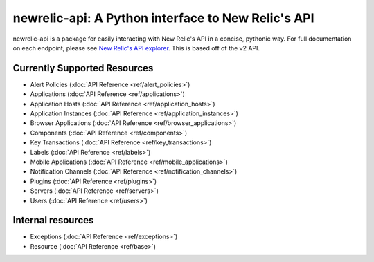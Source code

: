 newrelic-api: A Python interface to New Relic's API
===================================================

newrelic-api is a package for easily interacting with New Relic's API in a
concise, pythonic way. For full documentation on each endpoint, please see
`New Relic's API explorer`_. This is based off of the v2 API.

.. _New Relic's API explorer: https://rpm.newrelic.com/api/explore/

Currently Supported Resources
-----------------------------

* Alert Policies (:doc:`API Reference <ref/alert_policies>`)
* Applications (:doc:`API Reference <ref/applications>`)
* Application Hosts (:doc:`API Reference <ref/application_hosts>`)
* Application Instances (:doc:`API Reference <ref/application_instances>`)
* Browser Applications (:doc:`API Reference <ref/browser_applications>`)
* Components (:doc:`API Reference <ref/components>`)
* Key Transactions (:doc:`API Reference <ref/key_transactions>`)
* Labels (:doc:`API Reference <ref/labels>`)
* Mobile Applications (:doc:`API Reference <ref/mobile_applications>`)
* Notification Channels (:doc:`API Reference <ref/notification_channels>`)
* Plugins (:doc:`API Reference <ref/plugins>`)
* Servers (:doc:`API Reference <ref/servers>`)
* Users (:doc:`API Reference <ref/users>`)

Internal resources
------------------

* Exceptions (:doc:`API Reference <ref/exceptions>`)
* Resource (:doc:`API Reference <ref/base>`)
